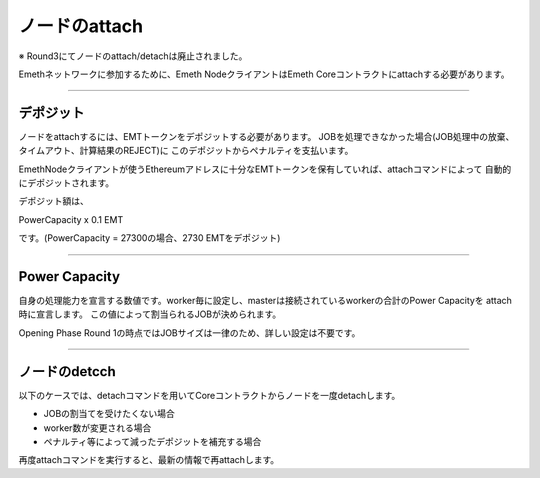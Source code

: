 .. _node-status:

====================
ノードのattach
====================

※ Round3にてノードのattach/detachは廃止されました。

Emethネットワークに参加するために、Emeth NodeクライアントはEmeth Coreコントラクトにattachする必要があります。

------------------------------------------------------------------------------


デポジット
====================

ノードをattachするには、EMTトークンをデポジットする必要があります。
JOBを処理できなかった場合(JOB処理中の放棄、タイムアウト、計算結果のREJECT)に
このデポジットからペナルティを支払います。

EmethNodeクライアントが使うEthereumアドレスに十分なEMTトークンを保有していれば、attachコマンドによって
自動的にデポジットされます。

デポジット額は、

PowerCapacity x 0.1 EMT

です。(PowerCapacity = 27300の場合、2730 EMTをデポジット)

----------------------------------------------------------------------------------------------

Power Capacity
===================

自身の処理能力を宣言する数値です。worker毎に設定し、masterは接続されているworkerの合計のPower Capacityを
attach時に宣言します。
この値によって割当られるJOBが決められます。

Opening Phase Round 1の時点ではJOBサイズは一律のため、詳しい設定は不要です。


----------------------------------------------------------------------------------------------


ノードのdetcch
==================

以下のケースでは、detachコマンドを用いてCoreコントラクトからノードを一度detachします。

+ JOBの割当てを受けたくない場合
+ worker数が変更される場合
+ ペナルティ等によって減ったデポジットを補充する場合

再度attachコマンドを実行すると、最新の情報で再attachします。









